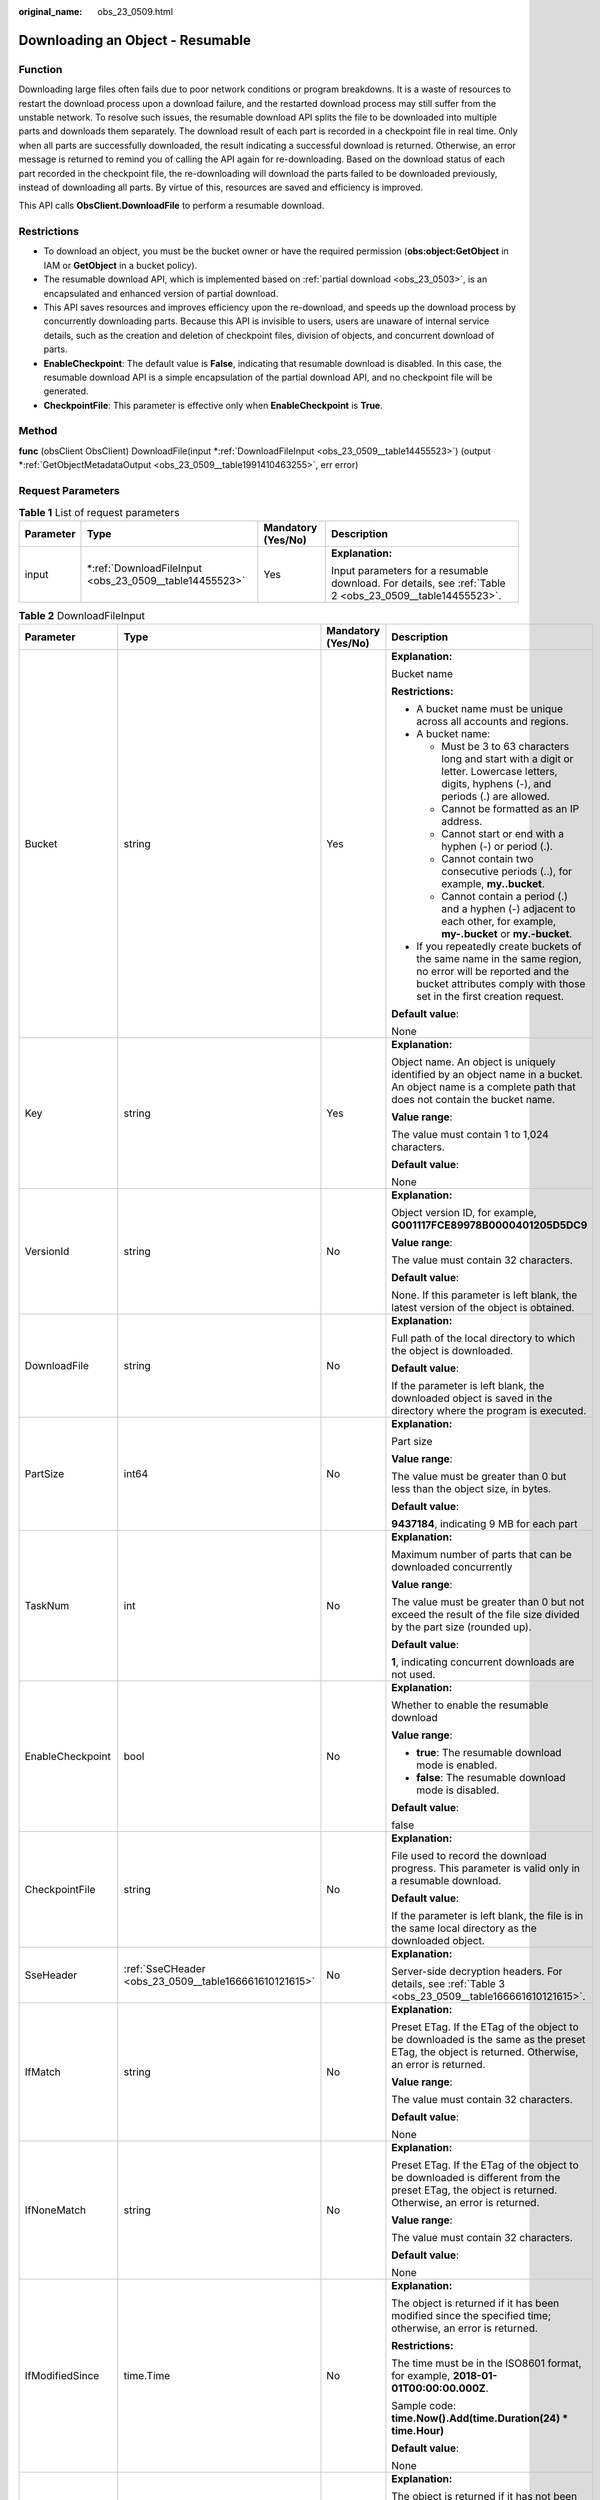 :original_name: obs_23_0509.html

.. _obs_23_0509:

Downloading an Object - Resumable
=================================

Function
--------

Downloading large files often fails due to poor network conditions or program breakdowns. It is a waste of resources to restart the download process upon a download failure, and the restarted download process may still suffer from the unstable network. To resolve such issues, the resumable download API splits the file to be downloaded into multiple parts and downloads them separately. The download result of each part is recorded in a checkpoint file in real time. Only when all parts are successfully downloaded, the result indicating a successful download is returned. Otherwise, an error message is returned to remind you of calling the API again for re-downloading. Based on the download status of each part recorded in the checkpoint file, the re-downloading will download the parts failed to be downloaded previously, instead of downloading all parts. By virtue of this, resources are saved and efficiency is improved.

This API calls **ObsClient.DownloadFile** to perform a resumable download.

Restrictions
------------

-  To download an object, you must be the bucket owner or have the required permission (**obs:object:GetObject** in IAM or **GetObject** in a bucket policy).
-  The resumable download API, which is implemented based on :ref:`partial download <obs_23_0503>`, is an encapsulated and enhanced version of partial download.
-  This API saves resources and improves efficiency upon the re-download, and speeds up the download process by concurrently downloading parts. Because this API is invisible to users, users are unaware of internal service details, such as the creation and deletion of checkpoint files, division of objects, and concurrent download of parts.

-  **EnableCheckpoint**: The default value is **False**, indicating that resumable download is disabled. In this case, the resumable download API is a simple encapsulation of the partial download API, and no checkpoint file will be generated.
-  **CheckpointFile**: This parameter is effective only when **EnableCheckpoint** is **True**.

Method
------

**func** (obsClient ObsClient) DownloadFile(input \*\ :ref:`DownloadFileInput <obs_23_0509__table14455523>`) (output \*\ :ref:`GetObjectMetadataOutput <obs_23_0509__table1991410463255>`, err error)

Request Parameters
------------------

.. table:: **Table 1** List of request parameters

   +-----------------+-----------------------------------------------------------+--------------------+----------------------------------------------------------------------------------------------------------+
   | Parameter       | Type                                                      | Mandatory (Yes/No) | Description                                                                                              |
   +=================+===========================================================+====================+==========================================================================================================+
   | input           | \*\ :ref:`DownloadFileInput <obs_23_0509__table14455523>` | Yes                | **Explanation:**                                                                                         |
   |                 |                                                           |                    |                                                                                                          |
   |                 |                                                           |                    | Input parameters for a resumable download. For details, see :ref:`Table 2 <obs_23_0509__table14455523>`. |
   +-----------------+-----------------------------------------------------------+--------------------+----------------------------------------------------------------------------------------------------------+

.. _obs_23_0509__table14455523:

.. table:: **Table 2** DownloadFileInput

   +-------------------+-------------------------------------------------------+--------------------+-----------------------------------------------------------------------------------------------------------------------------------------------------------------------------------+
   | Parameter         | Type                                                  | Mandatory (Yes/No) | Description                                                                                                                                                                       |
   +===================+=======================================================+====================+===================================================================================================================================================================================+
   | Bucket            | string                                                | Yes                | **Explanation:**                                                                                                                                                                  |
   |                   |                                                       |                    |                                                                                                                                                                                   |
   |                   |                                                       |                    | Bucket name                                                                                                                                                                       |
   |                   |                                                       |                    |                                                                                                                                                                                   |
   |                   |                                                       |                    | **Restrictions:**                                                                                                                                                                 |
   |                   |                                                       |                    |                                                                                                                                                                                   |
   |                   |                                                       |                    | -  A bucket name must be unique across all accounts and regions.                                                                                                                  |
   |                   |                                                       |                    | -  A bucket name:                                                                                                                                                                 |
   |                   |                                                       |                    |                                                                                                                                                                                   |
   |                   |                                                       |                    |    -  Must be 3 to 63 characters long and start with a digit or letter. Lowercase letters, digits, hyphens (-), and periods (.) are allowed.                                      |
   |                   |                                                       |                    |    -  Cannot be formatted as an IP address.                                                                                                                                       |
   |                   |                                                       |                    |    -  Cannot start or end with a hyphen (-) or period (.).                                                                                                                        |
   |                   |                                                       |                    |    -  Cannot contain two consecutive periods (..), for example, **my..bucket**.                                                                                                   |
   |                   |                                                       |                    |    -  Cannot contain a period (.) and a hyphen (-) adjacent to each other, for example, **my-.bucket** or **my.-bucket**.                                                         |
   |                   |                                                       |                    |                                                                                                                                                                                   |
   |                   |                                                       |                    | -  If you repeatedly create buckets of the same name in the same region, no error will be reported and the bucket attributes comply with those set in the first creation request. |
   |                   |                                                       |                    |                                                                                                                                                                                   |
   |                   |                                                       |                    | **Default value**:                                                                                                                                                                |
   |                   |                                                       |                    |                                                                                                                                                                                   |
   |                   |                                                       |                    | None                                                                                                                                                                              |
   +-------------------+-------------------------------------------------------+--------------------+-----------------------------------------------------------------------------------------------------------------------------------------------------------------------------------+
   | Key               | string                                                | Yes                | **Explanation:**                                                                                                                                                                  |
   |                   |                                                       |                    |                                                                                                                                                                                   |
   |                   |                                                       |                    | Object name. An object is uniquely identified by an object name in a bucket. An object name is a complete path that does not contain the bucket name.                             |
   |                   |                                                       |                    |                                                                                                                                                                                   |
   |                   |                                                       |                    | **Value range**:                                                                                                                                                                  |
   |                   |                                                       |                    |                                                                                                                                                                                   |
   |                   |                                                       |                    | The value must contain 1 to 1,024 characters.                                                                                                                                     |
   |                   |                                                       |                    |                                                                                                                                                                                   |
   |                   |                                                       |                    | **Default value**:                                                                                                                                                                |
   |                   |                                                       |                    |                                                                                                                                                                                   |
   |                   |                                                       |                    | None                                                                                                                                                                              |
   +-------------------+-------------------------------------------------------+--------------------+-----------------------------------------------------------------------------------------------------------------------------------------------------------------------------------+
   | VersionId         | string                                                | No                 | **Explanation:**                                                                                                                                                                  |
   |                   |                                                       |                    |                                                                                                                                                                                   |
   |                   |                                                       |                    | Object version ID, for example, **G001117FCE89978B0000401205D5DC9**                                                                                                               |
   |                   |                                                       |                    |                                                                                                                                                                                   |
   |                   |                                                       |                    | **Value range**:                                                                                                                                                                  |
   |                   |                                                       |                    |                                                                                                                                                                                   |
   |                   |                                                       |                    | The value must contain 32 characters.                                                                                                                                             |
   |                   |                                                       |                    |                                                                                                                                                                                   |
   |                   |                                                       |                    | **Default value**:                                                                                                                                                                |
   |                   |                                                       |                    |                                                                                                                                                                                   |
   |                   |                                                       |                    | None. If this parameter is left blank, the latest version of the object is obtained.                                                                                              |
   +-------------------+-------------------------------------------------------+--------------------+-----------------------------------------------------------------------------------------------------------------------------------------------------------------------------------+
   | DownloadFile      | string                                                | No                 | **Explanation:**                                                                                                                                                                  |
   |                   |                                                       |                    |                                                                                                                                                                                   |
   |                   |                                                       |                    | Full path of the local directory to which the object is downloaded.                                                                                                               |
   |                   |                                                       |                    |                                                                                                                                                                                   |
   |                   |                                                       |                    | **Default value**:                                                                                                                                                                |
   |                   |                                                       |                    |                                                                                                                                                                                   |
   |                   |                                                       |                    | If the parameter is left blank, the downloaded object is saved in the directory where the program is executed.                                                                    |
   +-------------------+-------------------------------------------------------+--------------------+-----------------------------------------------------------------------------------------------------------------------------------------------------------------------------------+
   | PartSize          | int64                                                 | No                 | **Explanation:**                                                                                                                                                                  |
   |                   |                                                       |                    |                                                                                                                                                                                   |
   |                   |                                                       |                    | Part size                                                                                                                                                                         |
   |                   |                                                       |                    |                                                                                                                                                                                   |
   |                   |                                                       |                    | **Value range**:                                                                                                                                                                  |
   |                   |                                                       |                    |                                                                                                                                                                                   |
   |                   |                                                       |                    | The value must be greater than 0 but less than the object size, in bytes.                                                                                                         |
   |                   |                                                       |                    |                                                                                                                                                                                   |
   |                   |                                                       |                    | **Default value**:                                                                                                                                                                |
   |                   |                                                       |                    |                                                                                                                                                                                   |
   |                   |                                                       |                    | **9437184**, indicating 9 MB for each part                                                                                                                                        |
   +-------------------+-------------------------------------------------------+--------------------+-----------------------------------------------------------------------------------------------------------------------------------------------------------------------------------+
   | TaskNum           | int                                                   | No                 | **Explanation:**                                                                                                                                                                  |
   |                   |                                                       |                    |                                                                                                                                                                                   |
   |                   |                                                       |                    | Maximum number of parts that can be downloaded concurrently                                                                                                                       |
   |                   |                                                       |                    |                                                                                                                                                                                   |
   |                   |                                                       |                    | **Value range**:                                                                                                                                                                  |
   |                   |                                                       |                    |                                                                                                                                                                                   |
   |                   |                                                       |                    | The value must be greater than 0 but not exceed the result of the file size divided by the part size (rounded up).                                                                |
   |                   |                                                       |                    |                                                                                                                                                                                   |
   |                   |                                                       |                    | **Default value**:                                                                                                                                                                |
   |                   |                                                       |                    |                                                                                                                                                                                   |
   |                   |                                                       |                    | **1**, indicating concurrent downloads are not used.                                                                                                                              |
   +-------------------+-------------------------------------------------------+--------------------+-----------------------------------------------------------------------------------------------------------------------------------------------------------------------------------+
   | EnableCheckpoint  | bool                                                  | No                 | **Explanation:**                                                                                                                                                                  |
   |                   |                                                       |                    |                                                                                                                                                                                   |
   |                   |                                                       |                    | Whether to enable the resumable download                                                                                                                                          |
   |                   |                                                       |                    |                                                                                                                                                                                   |
   |                   |                                                       |                    | **Value range**:                                                                                                                                                                  |
   |                   |                                                       |                    |                                                                                                                                                                                   |
   |                   |                                                       |                    | -  **true**: The resumable download mode is enabled.                                                                                                                              |
   |                   |                                                       |                    | -  **false**: The resumable download mode is disabled.                                                                                                                            |
   |                   |                                                       |                    |                                                                                                                                                                                   |
   |                   |                                                       |                    | **Default value**:                                                                                                                                                                |
   |                   |                                                       |                    |                                                                                                                                                                                   |
   |                   |                                                       |                    | false                                                                                                                                                                             |
   +-------------------+-------------------------------------------------------+--------------------+-----------------------------------------------------------------------------------------------------------------------------------------------------------------------------------+
   | CheckpointFile    | string                                                | No                 | **Explanation:**                                                                                                                                                                  |
   |                   |                                                       |                    |                                                                                                                                                                                   |
   |                   |                                                       |                    | File used to record the download progress. This parameter is valid only in a resumable download.                                                                                  |
   |                   |                                                       |                    |                                                                                                                                                                                   |
   |                   |                                                       |                    | **Default value**:                                                                                                                                                                |
   |                   |                                                       |                    |                                                                                                                                                                                   |
   |                   |                                                       |                    | If the parameter is left blank, the file is in the same local directory as the downloaded object.                                                                                 |
   +-------------------+-------------------------------------------------------+--------------------+-----------------------------------------------------------------------------------------------------------------------------------------------------------------------------------+
   | SseHeader         | :ref:`SseCHeader <obs_23_0509__table166661610121615>` | No                 | **Explanation:**                                                                                                                                                                  |
   |                   |                                                       |                    |                                                                                                                                                                                   |
   |                   |                                                       |                    | Server-side decryption headers. For details, see :ref:`Table 3 <obs_23_0509__table166661610121615>`.                                                                              |
   +-------------------+-------------------------------------------------------+--------------------+-----------------------------------------------------------------------------------------------------------------------------------------------------------------------------------+
   | IfMatch           | string                                                | No                 | **Explanation:**                                                                                                                                                                  |
   |                   |                                                       |                    |                                                                                                                                                                                   |
   |                   |                                                       |                    | Preset ETag. If the ETag of the object to be downloaded is the same as the preset ETag, the object is returned. Otherwise, an error is returned.                                  |
   |                   |                                                       |                    |                                                                                                                                                                                   |
   |                   |                                                       |                    | **Value range**:                                                                                                                                                                  |
   |                   |                                                       |                    |                                                                                                                                                                                   |
   |                   |                                                       |                    | The value must contain 32 characters.                                                                                                                                             |
   |                   |                                                       |                    |                                                                                                                                                                                   |
   |                   |                                                       |                    | **Default value**:                                                                                                                                                                |
   |                   |                                                       |                    |                                                                                                                                                                                   |
   |                   |                                                       |                    | None                                                                                                                                                                              |
   +-------------------+-------------------------------------------------------+--------------------+-----------------------------------------------------------------------------------------------------------------------------------------------------------------------------------+
   | IfNoneMatch       | string                                                | No                 | **Explanation:**                                                                                                                                                                  |
   |                   |                                                       |                    |                                                                                                                                                                                   |
   |                   |                                                       |                    | Preset ETag. If the ETag of the object to be downloaded is different from the preset ETag, the object is returned. Otherwise, an error is returned.                               |
   |                   |                                                       |                    |                                                                                                                                                                                   |
   |                   |                                                       |                    | **Value range**:                                                                                                                                                                  |
   |                   |                                                       |                    |                                                                                                                                                                                   |
   |                   |                                                       |                    | The value must contain 32 characters.                                                                                                                                             |
   |                   |                                                       |                    |                                                                                                                                                                                   |
   |                   |                                                       |                    | **Default value**:                                                                                                                                                                |
   |                   |                                                       |                    |                                                                                                                                                                                   |
   |                   |                                                       |                    | None                                                                                                                                                                              |
   +-------------------+-------------------------------------------------------+--------------------+-----------------------------------------------------------------------------------------------------------------------------------------------------------------------------------+
   | IfModifiedSince   | time.Time                                             | No                 | **Explanation:**                                                                                                                                                                  |
   |                   |                                                       |                    |                                                                                                                                                                                   |
   |                   |                                                       |                    | The object is returned if it has been modified since the specified time; otherwise, an error is returned.                                                                         |
   |                   |                                                       |                    |                                                                                                                                                                                   |
   |                   |                                                       |                    | **Restrictions:**                                                                                                                                                                 |
   |                   |                                                       |                    |                                                                                                                                                                                   |
   |                   |                                                       |                    | The time must be in the ISO8601 format, for example, **2018-01-01T00:00:00.000Z**.                                                                                                |
   |                   |                                                       |                    |                                                                                                                                                                                   |
   |                   |                                                       |                    | Sample code: **time.Now().Add(time.Duration(24) \* time.Hour)**                                                                                                                   |
   |                   |                                                       |                    |                                                                                                                                                                                   |
   |                   |                                                       |                    | **Default value**:                                                                                                                                                                |
   |                   |                                                       |                    |                                                                                                                                                                                   |
   |                   |                                                       |                    | None                                                                                                                                                                              |
   +-------------------+-------------------------------------------------------+--------------------+-----------------------------------------------------------------------------------------------------------------------------------------------------------------------------------+
   | IfUnmodifiedSince | time.Time                                             | No                 | **Explanation:**                                                                                                                                                                  |
   |                   |                                                       |                    |                                                                                                                                                                                   |
   |                   |                                                       |                    | The object is returned if it has not been modified since the specified time; otherwise, an error is returned.                                                                     |
   |                   |                                                       |                    |                                                                                                                                                                                   |
   |                   |                                                       |                    | **Restrictions:**                                                                                                                                                                 |
   |                   |                                                       |                    |                                                                                                                                                                                   |
   |                   |                                                       |                    | The time must be in the ISO8601 format, for example, **2018-01-01T00:00:00.000Z**.                                                                                                |
   |                   |                                                       |                    |                                                                                                                                                                                   |
   |                   |                                                       |                    | Sample code: **time.Now().Add(time.Duration(24) \* time.Hour)**                                                                                                                   |
   |                   |                                                       |                    |                                                                                                                                                                                   |
   |                   |                                                       |                    | **Default value**:                                                                                                                                                                |
   |                   |                                                       |                    |                                                                                                                                                                                   |
   |                   |                                                       |                    | None                                                                                                                                                                              |
   +-------------------+-------------------------------------------------------+--------------------+-----------------------------------------------------------------------------------------------------------------------------------------------------------------------------------+

.. _obs_23_0509__table166661610121615:

.. table:: **Table 3** SseCHeader

   +-----------------+-----------------+------------------------------------+----------------------------------------------------------------------------------------------------------------------------------------------------------+
   | Parameter       | Type            | Mandatory (Yes/No)                 | Description                                                                                                                                              |
   +=================+=================+====================================+==========================================================================================================================================================+
   | Encryption      | string          | Yes if used as a request parameter | **Explanation:**                                                                                                                                         |
   |                 |                 |                                    |                                                                                                                                                          |
   |                 |                 |                                    | SSE-C used for encrypting objects                                                                                                                        |
   |                 |                 |                                    |                                                                                                                                                          |
   |                 |                 |                                    | **Value range**:                                                                                                                                         |
   |                 |                 |                                    |                                                                                                                                                          |
   |                 |                 |                                    | **AES256**, indicating objects are encrypted using SSE-C                                                                                                 |
   |                 |                 |                                    |                                                                                                                                                          |
   |                 |                 |                                    | **Default value**:                                                                                                                                       |
   |                 |                 |                                    |                                                                                                                                                          |
   |                 |                 |                                    | None                                                                                                                                                     |
   +-----------------+-----------------+------------------------------------+----------------------------------------------------------------------------------------------------------------------------------------------------------+
   | Key             | string          | Yes if used as a request parameter | **Explanation:**                                                                                                                                         |
   |                 |                 |                                    |                                                                                                                                                          |
   |                 |                 |                                    | Key for encrypting the object when SSE-C is used                                                                                                         |
   |                 |                 |                                    |                                                                                                                                                          |
   |                 |                 |                                    | **Restrictions:**                                                                                                                                        |
   |                 |                 |                                    |                                                                                                                                                          |
   |                 |                 |                                    | The value is a Base64-encoded 256-bit key, for example, **K7QkYpBkM5+hca27fsNkUnNVaobncnLht/rCB2o/9Cw=**.                                                |
   |                 |                 |                                    |                                                                                                                                                          |
   |                 |                 |                                    | **Default value**:                                                                                                                                       |
   |                 |                 |                                    |                                                                                                                                                          |
   |                 |                 |                                    | None                                                                                                                                                     |
   +-----------------+-----------------+------------------------------------+----------------------------------------------------------------------------------------------------------------------------------------------------------+
   | KeyMD5          | string          | No if used as a request parameter  | **Explanation:**                                                                                                                                         |
   |                 |                 |                                    |                                                                                                                                                          |
   |                 |                 |                                    | MD5 value of the key for encrypting objects when SSE-C is used. This value is used to check whether any error occurs during the transmission of the key. |
   |                 |                 |                                    |                                                                                                                                                          |
   |                 |                 |                                    | **Restrictions:**                                                                                                                                        |
   |                 |                 |                                    |                                                                                                                                                          |
   |                 |                 |                                    | The value is encrypted by MD5 and then encoded by Base64, for example, **4XvB3tbNTN+tIEVa0/fGaQ==**.                                                     |
   |                 |                 |                                    |                                                                                                                                                          |
   |                 |                 |                                    | **Default value**:                                                                                                                                       |
   |                 |                 |                                    |                                                                                                                                                          |
   |                 |                 |                                    | None                                                                                                                                                     |
   +-----------------+-----------------+------------------------------------+----------------------------------------------------------------------------------------------------------------------------------------------------------+

Responses
---------

.. table:: **Table 4** List of returned results

   +-----------------------+----------------------------------------------------------------------+--------------------------------------------------------------------------------------+
   | Parameter             | Type                                                                 | Description                                                                          |
   +=======================+======================================================================+======================================================================================+
   | output                | \*\ :ref:`GetObjectMetadataOutput <obs_23_0509__table1991410463255>` | **Explanation:**                                                                     |
   |                       |                                                                      |                                                                                      |
   |                       |                                                                      | Returned results. For details, see :ref:`Table 5 <obs_23_0509__table1991410463255>`. |
   +-----------------------+----------------------------------------------------------------------+--------------------------------------------------------------------------------------+
   | err                   | error                                                                | **Explanation:**                                                                     |
   |                       |                                                                      |                                                                                      |
   |                       |                                                                      | Error messages returned by the API                                                   |
   +-----------------------+----------------------------------------------------------------------+--------------------------------------------------------------------------------------+

.. _obs_23_0509__table1991410463255:

.. table:: **Table 5** GetObjectMetadataOutput

   +-------------------------+---------------------------------------------------------------------------------------------------------------+--------------------------------------------------------------------------------------------------------------------------------------------------------------------------------------------------------------------------------------------------------------------------------------------------------------------------------------------------------------------------------------------------------------------------------------------------------------------------------------------------------------------------+
   | Parameter               | Type                                                                                                          | Description                                                                                                                                                                                                                                                                                                                                                                                                                                                                                                              |
   +=========================+===============================================================================================================+==========================================================================================================================================================================================================================================================================================================================================================================================================================================================================================================================+
   | StatusCode              | int                                                                                                           | **Explanation:**                                                                                                                                                                                                                                                                                                                                                                                                                                                                                                         |
   |                         |                                                                                                               |                                                                                                                                                                                                                                                                                                                                                                                                                                                                                                                          |
   |                         |                                                                                                               | HTTP status code                                                                                                                                                                                                                                                                                                                                                                                                                                                                                                         |
   |                         |                                                                                                               |                                                                                                                                                                                                                                                                                                                                                                                                                                                                                                                          |
   |                         |                                                                                                               | **Value range**:                                                                                                                                                                                                                                                                                                                                                                                                                                                                                                         |
   |                         |                                                                                                               |                                                                                                                                                                                                                                                                                                                                                                                                                                                                                                                          |
   |                         |                                                                                                               | A status code is a group of digits that can be **2**\ *xx* (indicating successes) or **4**\ *xx* or **5**\ *xx* (indicating errors). It indicates the status of a response.                                                                                                                                                                                                                                                                                                                                              |
   |                         |                                                                                                               |                                                                                                                                                                                                                                                                                                                                                                                                                                                                                                                          |
   |                         |                                                                                                               | **Default value**:                                                                                                                                                                                                                                                                                                                                                                                                                                                                                                       |
   |                         |                                                                                                               |                                                                                                                                                                                                                                                                                                                                                                                                                                                                                                                          |
   |                         |                                                                                                               | None                                                                                                                                                                                                                                                                                                                                                                                                                                                                                                                     |
   +-------------------------+---------------------------------------------------------------------------------------------------------------+--------------------------------------------------------------------------------------------------------------------------------------------------------------------------------------------------------------------------------------------------------------------------------------------------------------------------------------------------------------------------------------------------------------------------------------------------------------------------------------------------------------------------+
   | RequestId               | string                                                                                                        | **Explanation:**                                                                                                                                                                                                                                                                                                                                                                                                                                                                                                         |
   |                         |                                                                                                               |                                                                                                                                                                                                                                                                                                                                                                                                                                                                                                                          |
   |                         |                                                                                                               | Request ID returned by the OBS server                                                                                                                                                                                                                                                                                                                                                                                                                                                                                    |
   |                         |                                                                                                               |                                                                                                                                                                                                                                                                                                                                                                                                                                                                                                                          |
   |                         |                                                                                                               | **Default value**:                                                                                                                                                                                                                                                                                                                                                                                                                                                                                                       |
   |                         |                                                                                                               |                                                                                                                                                                                                                                                                                                                                                                                                                                                                                                                          |
   |                         |                                                                                                               | None                                                                                                                                                                                                                                                                                                                                                                                                                                                                                                                     |
   +-------------------------+---------------------------------------------------------------------------------------------------------------+--------------------------------------------------------------------------------------------------------------------------------------------------------------------------------------------------------------------------------------------------------------------------------------------------------------------------------------------------------------------------------------------------------------------------------------------------------------------------------------------------------------------------+
   | ResponseHeaders         | map[string][]string                                                                                           | **Explanation:**                                                                                                                                                                                                                                                                                                                                                                                                                                                                                                         |
   |                         |                                                                                                               |                                                                                                                                                                                                                                                                                                                                                                                                                                                                                                                          |
   |                         |                                                                                                               | HTTP response headers                                                                                                                                                                                                                                                                                                                                                                                                                                                                                                    |
   |                         |                                                                                                               |                                                                                                                                                                                                                                                                                                                                                                                                                                                                                                                          |
   |                         |                                                                                                               | **Default value**:                                                                                                                                                                                                                                                                                                                                                                                                                                                                                                       |
   |                         |                                                                                                               |                                                                                                                                                                                                                                                                                                                                                                                                                                                                                                                          |
   |                         |                                                                                                               | None                                                                                                                                                                                                                                                                                                                                                                                                                                                                                                                     |
   +-------------------------+---------------------------------------------------------------------------------------------------------------+--------------------------------------------------------------------------------------------------------------------------------------------------------------------------------------------------------------------------------------------------------------------------------------------------------------------------------------------------------------------------------------------------------------------------------------------------------------------------------------------------------------------------+
   | StorageClass            | :ref:`StorageClassType <obs_23_0509__table997454612315>`                                                      | **Explanation:**                                                                                                                                                                                                                                                                                                                                                                                                                                                                                                         |
   |                         |                                                                                                               |                                                                                                                                                                                                                                                                                                                                                                                                                                                                                                                          |
   |                         |                                                                                                               | Object storage class                                                                                                                                                                                                                                                                                                                                                                                                                                                                                                     |
   |                         |                                                                                                               |                                                                                                                                                                                                                                                                                                                                                                                                                                                                                                                          |
   |                         |                                                                                                               | **Value range**:                                                                                                                                                                                                                                                                                                                                                                                                                                                                                                         |
   |                         |                                                                                                               |                                                                                                                                                                                                                                                                                                                                                                                                                                                                                                                          |
   |                         |                                                                                                               | See :ref:`Table 6 <obs_23_0509__table997454612315>`.                                                                                                                                                                                                                                                                                                                                                                                                                                                                     |
   |                         |                                                                                                               |                                                                                                                                                                                                                                                                                                                                                                                                                                                                                                                          |
   |                         |                                                                                                               | **Default value**:                                                                                                                                                                                                                                                                                                                                                                                                                                                                                                       |
   |                         |                                                                                                               |                                                                                                                                                                                                                                                                                                                                                                                                                                                                                                                          |
   |                         |                                                                                                               | None                                                                                                                                                                                                                                                                                                                                                                                                                                                                                                                     |
   +-------------------------+---------------------------------------------------------------------------------------------------------------+--------------------------------------------------------------------------------------------------------------------------------------------------------------------------------------------------------------------------------------------------------------------------------------------------------------------------------------------------------------------------------------------------------------------------------------------------------------------------------------------------------------------------+
   | AllowOrigin             | string                                                                                                        | **Explanation:**                                                                                                                                                                                                                                                                                                                                                                                                                                                                                                         |
   |                         |                                                                                                               |                                                                                                                                                                                                                                                                                                                                                                                                                                                                                                                          |
   |                         |                                                                                                               | If **Origin** in the request meets the CORS rules of the bucket, **AllowedOrigin** specified in the CORS rules is returned. **AllowedOrigin** indicates the origin from which the requests can access the bucket.                                                                                                                                                                                                                                                                                                        |
   |                         |                                                                                                               |                                                                                                                                                                                                                                                                                                                                                                                                                                                                                                                          |
   |                         |                                                                                                               | **Restrictions:**                                                                                                                                                                                                                                                                                                                                                                                                                                                                                                        |
   |                         |                                                                                                               |                                                                                                                                                                                                                                                                                                                                                                                                                                                                                                                          |
   |                         |                                                                                                               | Domain name of the origin. Each origin can contain only one wildcard character (``*``), for example, **https://*.vbs.example.com**.                                                                                                                                                                                                                                                                                                                                                                                      |
   |                         |                                                                                                               |                                                                                                                                                                                                                                                                                                                                                                                                                                                                                                                          |
   |                         |                                                                                                               | **Default value**:                                                                                                                                                                                                                                                                                                                                                                                                                                                                                                       |
   |                         |                                                                                                               |                                                                                                                                                                                                                                                                                                                                                                                                                                                                                                                          |
   |                         |                                                                                                               | None                                                                                                                                                                                                                                                                                                                                                                                                                                                                                                                     |
   +-------------------------+---------------------------------------------------------------------------------------------------------------+--------------------------------------------------------------------------------------------------------------------------------------------------------------------------------------------------------------------------------------------------------------------------------------------------------------------------------------------------------------------------------------------------------------------------------------------------------------------------------------------------------------------------+
   | AllowHeader             | string                                                                                                        | **Explanation:**                                                                                                                                                                                                                                                                                                                                                                                                                                                                                                         |
   |                         |                                                                                                               |                                                                                                                                                                                                                                                                                                                                                                                                                                                                                                                          |
   |                         |                                                                                                               | If **RequestHeader** in the request meets the CORS rules of the bucket, **AllowedHeader** specified in the CORS rules is returned. **AllowedHeader** indicates the allowed headers for cross-origin requests. Only CORS requests matching the allowed headers are valid.                                                                                                                                                                                                                                                 |
   |                         |                                                                                                               |                                                                                                                                                                                                                                                                                                                                                                                                                                                                                                                          |
   |                         |                                                                                                               | **Restrictions:**                                                                                                                                                                                                                                                                                                                                                                                                                                                                                                        |
   |                         |                                                                                                               |                                                                                                                                                                                                                                                                                                                                                                                                                                                                                                                          |
   |                         |                                                                                                               | Each header can contain only one wildcard character (``*``). Spaces, ampersands (&), colons (:), and less-than signs (<) are not allowed.                                                                                                                                                                                                                                                                                                                                                                                |
   |                         |                                                                                                               |                                                                                                                                                                                                                                                                                                                                                                                                                                                                                                                          |
   |                         |                                                                                                               | **Default value**:                                                                                                                                                                                                                                                                                                                                                                                                                                                                                                       |
   |                         |                                                                                                               |                                                                                                                                                                                                                                                                                                                                                                                                                                                                                                                          |
   |                         |                                                                                                               | None                                                                                                                                                                                                                                                                                                                                                                                                                                                                                                                     |
   +-------------------------+---------------------------------------------------------------------------------------------------------------+--------------------------------------------------------------------------------------------------------------------------------------------------------------------------------------------------------------------------------------------------------------------------------------------------------------------------------------------------------------------------------------------------------------------------------------------------------------------------------------------------------------------------+
   | AllowMethod             | string                                                                                                        | **Explanation:**                                                                                                                                                                                                                                                                                                                                                                                                                                                                                                         |
   |                         |                                                                                                               |                                                                                                                                                                                                                                                                                                                                                                                                                                                                                                                          |
   |                         |                                                                                                               | **AllowedMethod** in the CORS rules of the bucket. It specifies the HTTP method of cross-origin requests, that is, the operation type of buckets and objects.                                                                                                                                                                                                                                                                                                                                                            |
   |                         |                                                                                                               |                                                                                                                                                                                                                                                                                                                                                                                                                                                                                                                          |
   |                         |                                                                                                               | **Value range**:                                                                                                                                                                                                                                                                                                                                                                                                                                                                                                         |
   |                         |                                                                                                               |                                                                                                                                                                                                                                                                                                                                                                                                                                                                                                                          |
   |                         |                                                                                                               | The following HTTP methods are supported:                                                                                                                                                                                                                                                                                                                                                                                                                                                                                |
   |                         |                                                                                                               |                                                                                                                                                                                                                                                                                                                                                                                                                                                                                                                          |
   |                         |                                                                                                               | -  GET                                                                                                                                                                                                                                                                                                                                                                                                                                                                                                                   |
   |                         |                                                                                                               | -  PUT                                                                                                                                                                                                                                                                                                                                                                                                                                                                                                                   |
   |                         |                                                                                                               | -  HEAD                                                                                                                                                                                                                                                                                                                                                                                                                                                                                                                  |
   |                         |                                                                                                               | -  POST                                                                                                                                                                                                                                                                                                                                                                                                                                                                                                                  |
   |                         |                                                                                                               | -  DELETE                                                                                                                                                                                                                                                                                                                                                                                                                                                                                                                |
   |                         |                                                                                                               |                                                                                                                                                                                                                                                                                                                                                                                                                                                                                                                          |
   |                         |                                                                                                               | **Default value**:                                                                                                                                                                                                                                                                                                                                                                                                                                                                                                       |
   |                         |                                                                                                               |                                                                                                                                                                                                                                                                                                                                                                                                                                                                                                                          |
   |                         |                                                                                                               | None                                                                                                                                                                                                                                                                                                                                                                                                                                                                                                                     |
   +-------------------------+---------------------------------------------------------------------------------------------------------------+--------------------------------------------------------------------------------------------------------------------------------------------------------------------------------------------------------------------------------------------------------------------------------------------------------------------------------------------------------------------------------------------------------------------------------------------------------------------------------------------------------------------------+
   | ExposeHeader            | string                                                                                                        | **Explanation:**                                                                                                                                                                                                                                                                                                                                                                                                                                                                                                         |
   |                         |                                                                                                               |                                                                                                                                                                                                                                                                                                                                                                                                                                                                                                                          |
   |                         |                                                                                                               | **ExposeHeader** in the CORS rules of the bucket. It specifies the CORS-allowed additional headers in the response. These headers provide additional information to clients. By default, your browser can only access headers **Content-Length** and **Content-Type**. If your browser needs to access other headers, add them to a list of the allowed additional headers.                                                                                                                                              |
   |                         |                                                                                                               |                                                                                                                                                                                                                                                                                                                                                                                                                                                                                                                          |
   |                         |                                                                                                               | **Restrictions:**                                                                                                                                                                                                                                                                                                                                                                                                                                                                                                        |
   |                         |                                                                                                               |                                                                                                                                                                                                                                                                                                                                                                                                                                                                                                                          |
   |                         |                                                                                                               | Spaces, wildcard characters (``*``), ampersands (&), colons (:), and less-than signs (<) are not allowed.                                                                                                                                                                                                                                                                                                                                                                                                                |
   |                         |                                                                                                               |                                                                                                                                                                                                                                                                                                                                                                                                                                                                                                                          |
   |                         |                                                                                                               | **Default value**:                                                                                                                                                                                                                                                                                                                                                                                                                                                                                                       |
   |                         |                                                                                                               |                                                                                                                                                                                                                                                                                                                                                                                                                                                                                                                          |
   |                         |                                                                                                               | None                                                                                                                                                                                                                                                                                                                                                                                                                                                                                                                     |
   +-------------------------+---------------------------------------------------------------------------------------------------------------+--------------------------------------------------------------------------------------------------------------------------------------------------------------------------------------------------------------------------------------------------------------------------------------------------------------------------------------------------------------------------------------------------------------------------------------------------------------------------------------------------------------------------+
   | MaxAgeSeconds           | int                                                                                                           | **Explanation:**                                                                                                                                                                                                                                                                                                                                                                                                                                                                                                         |
   |                         |                                                                                                               |                                                                                                                                                                                                                                                                                                                                                                                                                                                                                                                          |
   |                         |                                                                                                               | **MaxAgeSeconds** in the CORS rules of the bucket. It specifies the time your client can cache the response for a cross-origin request.                                                                                                                                                                                                                                                                                                                                                                                  |
   |                         |                                                                                                               |                                                                                                                                                                                                                                                                                                                                                                                                                                                                                                                          |
   |                         |                                                                                                               | **Restrictions:**                                                                                                                                                                                                                                                                                                                                                                                                                                                                                                        |
   |                         |                                                                                                               |                                                                                                                                                                                                                                                                                                                                                                                                                                                                                                                          |
   |                         |                                                                                                               | Each CORS rule can specify only one value for **MaxAgeSeconds**.                                                                                                                                                                                                                                                                                                                                                                                                                                                         |
   |                         |                                                                                                               |                                                                                                                                                                                                                                                                                                                                                                                                                                                                                                                          |
   |                         |                                                                                                               | **Value range**:                                                                                                                                                                                                                                                                                                                                                                                                                                                                                                         |
   |                         |                                                                                                               |                                                                                                                                                                                                                                                                                                                                                                                                                                                                                                                          |
   |                         |                                                                                                               | 0 to (2\ :sup:`31` - 1), in seconds                                                                                                                                                                                                                                                                                                                                                                                                                                                                                      |
   |                         |                                                                                                               |                                                                                                                                                                                                                                                                                                                                                                                                                                                                                                                          |
   |                         |                                                                                                               | **Default value**:                                                                                                                                                                                                                                                                                                                                                                                                                                                                                                       |
   |                         |                                                                                                               |                                                                                                                                                                                                                                                                                                                                                                                                                                                                                                                          |
   |                         |                                                                                                               | 100                                                                                                                                                                                                                                                                                                                                                                                                                                                                                                                      |
   +-------------------------+---------------------------------------------------------------------------------------------------------------+--------------------------------------------------------------------------------------------------------------------------------------------------------------------------------------------------------------------------------------------------------------------------------------------------------------------------------------------------------------------------------------------------------------------------------------------------------------------------------------------------------------------------+
   | ContentLength           | int64                                                                                                         | **Explanation:**                                                                                                                                                                                                                                                                                                                                                                                                                                                                                                         |
   |                         |                                                                                                               |                                                                                                                                                                                                                                                                                                                                                                                                                                                                                                                          |
   |                         |                                                                                                               | Object size in bytes                                                                                                                                                                                                                                                                                                                                                                                                                                                                                                     |
   |                         |                                                                                                               |                                                                                                                                                                                                                                                                                                                                                                                                                                                                                                                          |
   |                         |                                                                                                               | **Value range**:                                                                                                                                                                                                                                                                                                                                                                                                                                                                                                         |
   |                         |                                                                                                               |                                                                                                                                                                                                                                                                                                                                                                                                                                                                                                                          |
   |                         |                                                                                                               | The value ranges from 0 TB to 48.8 TB, in bytes.                                                                                                                                                                                                                                                                                                                                                                                                                                                                         |
   |                         |                                                                                                               |                                                                                                                                                                                                                                                                                                                                                                                                                                                                                                                          |
   |                         |                                                                                                               | **Default value**:                                                                                                                                                                                                                                                                                                                                                                                                                                                                                                       |
   |                         |                                                                                                               |                                                                                                                                                                                                                                                                                                                                                                                                                                                                                                                          |
   |                         |                                                                                                               | None                                                                                                                                                                                                                                                                                                                                                                                                                                                                                                                     |
   +-------------------------+---------------------------------------------------------------------------------------------------------------+--------------------------------------------------------------------------------------------------------------------------------------------------------------------------------------------------------------------------------------------------------------------------------------------------------------------------------------------------------------------------------------------------------------------------------------------------------------------------------------------------------------------------+
   | ContentType             | string                                                                                                        | **Explanation:**                                                                                                                                                                                                                                                                                                                                                                                                                                                                                                         |
   |                         |                                                                                                               |                                                                                                                                                                                                                                                                                                                                                                                                                                                                                                                          |
   |                         |                                                                                                               | MIME type of the file to be downloaded. MIME type is a standard way of describing a data type and is used by the browser to decide how to display data.                                                                                                                                                                                                                                                                                                                                                                  |
   |                         |                                                                                                               |                                                                                                                                                                                                                                                                                                                                                                                                                                                                                                                          |
   |                         |                                                                                                               | **Value range**:                                                                                                                                                                                                                                                                                                                                                                                                                                                                                                         |
   |                         |                                                                                                               |                                                                                                                                                                                                                                                                                                                                                                                                                                                                                                                          |
   |                         |                                                                                                               | See :ref:`What Is Content-Type (MIME)? <obs_23_1713>`                                                                                                                                                                                                                                                                                                                                                                                                                                                                    |
   |                         |                                                                                                               |                                                                                                                                                                                                                                                                                                                                                                                                                                                                                                                          |
   |                         |                                                                                                               | **Default value**:                                                                                                                                                                                                                                                                                                                                                                                                                                                                                                       |
   |                         |                                                                                                               |                                                                                                                                                                                                                                                                                                                                                                                                                                                                                                                          |
   |                         |                                                                                                               | If you do not specify this parameter when uploading an object, the SDK determines the object type based on the suffix of the specified object name and automatically assigns a value to this parameter.                                                                                                                                                                                                                                                                                                                  |
   +-------------------------+---------------------------------------------------------------------------------------------------------------+--------------------------------------------------------------------------------------------------------------------------------------------------------------------------------------------------------------------------------------------------------------------------------------------------------------------------------------------------------------------------------------------------------------------------------------------------------------------------------------------------------------------------+
   | LastModified            | time.Time                                                                                                     | **Explanation:**                                                                                                                                                                                                                                                                                                                                                                                                                                                                                                         |
   |                         |                                                                                                               |                                                                                                                                                                                                                                                                                                                                                                                                                                                                                                                          |
   |                         |                                                                                                               | Time when the last modification was made to the object                                                                                                                                                                                                                                                                                                                                                                                                                                                                   |
   |                         |                                                                                                               |                                                                                                                                                                                                                                                                                                                                                                                                                                                                                                                          |
   |                         |                                                                                                               | **Restrictions:**                                                                                                                                                                                                                                                                                                                                                                                                                                                                                                        |
   |                         |                                                                                                               |                                                                                                                                                                                                                                                                                                                                                                                                                                                                                                                          |
   |                         |                                                                                                               | The time must be in the ISO8601 format, for example, **2018-01-01T00:00:00.000Z**.                                                                                                                                                                                                                                                                                                                                                                                                                                       |
   |                         |                                                                                                               |                                                                                                                                                                                                                                                                                                                                                                                                                                                                                                                          |
   |                         |                                                                                                               | **Default value**:                                                                                                                                                                                                                                                                                                                                                                                                                                                                                                       |
   |                         |                                                                                                               |                                                                                                                                                                                                                                                                                                                                                                                                                                                                                                                          |
   |                         |                                                                                                               | None                                                                                                                                                                                                                                                                                                                                                                                                                                                                                                                     |
   +-------------------------+---------------------------------------------------------------------------------------------------------------+--------------------------------------------------------------------------------------------------------------------------------------------------------------------------------------------------------------------------------------------------------------------------------------------------------------------------------------------------------------------------------------------------------------------------------------------------------------------------------------------------------------------------+
   | ETag                    | string                                                                                                        | **Explanation:**                                                                                                                                                                                                                                                                                                                                                                                                                                                                                                         |
   |                         |                                                                                                               |                                                                                                                                                                                                                                                                                                                                                                                                                                                                                                                          |
   |                         |                                                                                                               | Base64-encoded, 128-bit MD5 value of an object. ETag is the unique identifier of the object content. It can be used to determine whether the object content is changed. For example, if the ETag value is **A** when an object is uploaded, but changes to **B** when the object is downloaded, it indicates that the object content has been changed. The ETag reflects changes to the object content, rather than the object metadata. An uploaded or copied object has a unique ETag after being encrypted using MD5. |
   |                         |                                                                                                               |                                                                                                                                                                                                                                                                                                                                                                                                                                                                                                                          |
   |                         |                                                                                                               | **Restrictions:**                                                                                                                                                                                                                                                                                                                                                                                                                                                                                                        |
   |                         |                                                                                                               |                                                                                                                                                                                                                                                                                                                                                                                                                                                                                                                          |
   |                         |                                                                                                               | If an object is encrypted using server-side encryption, the ETag is not the MD5 value of the object.                                                                                                                                                                                                                                                                                                                                                                                                                     |
   |                         |                                                                                                               |                                                                                                                                                                                                                                                                                                                                                                                                                                                                                                                          |
   |                         |                                                                                                               | **Value range**:                                                                                                                                                                                                                                                                                                                                                                                                                                                                                                         |
   |                         |                                                                                                               |                                                                                                                                                                                                                                                                                                                                                                                                                                                                                                                          |
   |                         |                                                                                                               | The value must contain 32 characters.                                                                                                                                                                                                                                                                                                                                                                                                                                                                                    |
   |                         |                                                                                                               |                                                                                                                                                                                                                                                                                                                                                                                                                                                                                                                          |
   |                         |                                                                                                               | **Default value**:                                                                                                                                                                                                                                                                                                                                                                                                                                                                                                       |
   |                         |                                                                                                               |                                                                                                                                                                                                                                                                                                                                                                                                                                                                                                                          |
   |                         |                                                                                                               | None                                                                                                                                                                                                                                                                                                                                                                                                                                                                                                                     |
   +-------------------------+---------------------------------------------------------------------------------------------------------------+--------------------------------------------------------------------------------------------------------------------------------------------------------------------------------------------------------------------------------------------------------------------------------------------------------------------------------------------------------------------------------------------------------------------------------------------------------------------------------------------------------------------------+
   | VersionId               | string                                                                                                        | **Explanation:**                                                                                                                                                                                                                                                                                                                                                                                                                                                                                                         |
   |                         |                                                                                                               |                                                                                                                                                                                                                                                                                                                                                                                                                                                                                                                          |
   |                         |                                                                                                               | Object version ID                                                                                                                                                                                                                                                                                                                                                                                                                                                                                                        |
   |                         |                                                                                                               |                                                                                                                                                                                                                                                                                                                                                                                                                                                                                                                          |
   |                         |                                                                                                               | **Value range**:                                                                                                                                                                                                                                                                                                                                                                                                                                                                                                         |
   |                         |                                                                                                               |                                                                                                                                                                                                                                                                                                                                                                                                                                                                                                                          |
   |                         |                                                                                                               | The value must contain 32 characters.                                                                                                                                                                                                                                                                                                                                                                                                                                                                                    |
   |                         |                                                                                                               |                                                                                                                                                                                                                                                                                                                                                                                                                                                                                                                          |
   |                         |                                                                                                               | **Default value**:                                                                                                                                                                                                                                                                                                                                                                                                                                                                                                       |
   |                         |                                                                                                               |                                                                                                                                                                                                                                                                                                                                                                                                                                                                                                                          |
   |                         |                                                                                                               | None                                                                                                                                                                                                                                                                                                                                                                                                                                                                                                                     |
   +-------------------------+---------------------------------------------------------------------------------------------------------------+--------------------------------------------------------------------------------------------------------------------------------------------------------------------------------------------------------------------------------------------------------------------------------------------------------------------------------------------------------------------------------------------------------------------------------------------------------------------------------------------------------------------------+
   | Restore                 | string                                                                                                        | **Explanation:**                                                                                                                                                                                                                                                                                                                                                                                                                                                                                                         |
   |                         |                                                                                                               |                                                                                                                                                                                                                                                                                                                                                                                                                                                                                                                          |
   |                         |                                                                                                               | Restore status of an object. For a Cold object that is being restored or has been restored, this header is returned.                                                                                                                                                                                                                                                                                                                                                                                                     |
   |                         |                                                                                                               |                                                                                                                                                                                                                                                                                                                                                                                                                                                                                                                          |
   |                         |                                                                                                               | For example, **ongoing-request="true"** indicates that the object is being restored. **ongoing-request="false", expiry-date="Wed, 7 Nov 2012 00:00:00 GMT"** indicates that the object has been restored. **expiry-date** indicates when the restored object expires.                                                                                                                                                                                                                                                    |
   |                         |                                                                                                               |                                                                                                                                                                                                                                                                                                                                                                                                                                                                                                                          |
   |                         |                                                                                                               | **Restrictions:**                                                                                                                                                                                                                                                                                                                                                                                                                                                                                                        |
   |                         |                                                                                                               |                                                                                                                                                                                                                                                                                                                                                                                                                                                                                                                          |
   |                         |                                                                                                               | This parameter is only available for Cold objects.                                                                                                                                                                                                                                                                                                                                                                                                                                                                       |
   |                         |                                                                                                               |                                                                                                                                                                                                                                                                                                                                                                                                                                                                                                                          |
   |                         |                                                                                                               | **Default value**:                                                                                                                                                                                                                                                                                                                                                                                                                                                                                                       |
   |                         |                                                                                                               |                                                                                                                                                                                                                                                                                                                                                                                                                                                                                                                          |
   |                         |                                                                                                               | None                                                                                                                                                                                                                                                                                                                                                                                                                                                                                                                     |
   +-------------------------+---------------------------------------------------------------------------------------------------------------+--------------------------------------------------------------------------------------------------------------------------------------------------------------------------------------------------------------------------------------------------------------------------------------------------------------------------------------------------------------------------------------------------------------------------------------------------------------------------------------------------------------------------+
   | Expiration              | string                                                                                                        | **Explanation:**                                                                                                                                                                                                                                                                                                                                                                                                                                                                                                         |
   |                         |                                                                                                               |                                                                                                                                                                                                                                                                                                                                                                                                                                                                                                                          |
   |                         |                                                                                                               | Expiration details of the object. Example: **"expiry-date=\\"Mon, 11 Sep 2023 00:00:00 GMT\\""**                                                                                                                                                                                                                                                                                                                                                                                                                         |
   |                         |                                                                                                               |                                                                                                                                                                                                                                                                                                                                                                                                                                                                                                                          |
   |                         |                                                                                                               | **Default value**:                                                                                                                                                                                                                                                                                                                                                                                                                                                                                                       |
   |                         |                                                                                                               |                                                                                                                                                                                                                                                                                                                                                                                                                                                                                                                          |
   |                         |                                                                                                               | None                                                                                                                                                                                                                                                                                                                                                                                                                                                                                                                     |
   +-------------------------+---------------------------------------------------------------------------------------------------------------+--------------------------------------------------------------------------------------------------------------------------------------------------------------------------------------------------------------------------------------------------------------------------------------------------------------------------------------------------------------------------------------------------------------------------------------------------------------------------------------------------------------------------+
   | SseHeader               | :ref:`SseCHeader <obs_23_0509__table11325191112324>` or :ref:`SseKmsHeader <obs_23_0509__table1793933217328>` | **Explanation:**                                                                                                                                                                                                                                                                                                                                                                                                                                                                                                         |
   |                         |                                                                                                               |                                                                                                                                                                                                                                                                                                                                                                                                                                                                                                                          |
   |                         |                                                                                                               | Server-side encryption header information. If SSE-C is used, see :ref:`Table 7 <obs_23_0509__table11325191112324>`. If SSE-KMS is used, see :ref:`Table 8 <obs_23_0509__table1793933217328>`.                                                                                                                                                                                                                                                                                                                            |
   +-------------------------+---------------------------------------------------------------------------------------------------------------+--------------------------------------------------------------------------------------------------------------------------------------------------------------------------------------------------------------------------------------------------------------------------------------------------------------------------------------------------------------------------------------------------------------------------------------------------------------------------------------------------------------------------+
   | WebsiteRedirectLocation | string                                                                                                        | **Explanation:**                                                                                                                                                                                                                                                                                                                                                                                                                                                                                                         |
   |                         |                                                                                                               |                                                                                                                                                                                                                                                                                                                                                                                                                                                                                                                          |
   |                         |                                                                                                               | If the bucket is configured with website hosting, the request for obtaining the object can be redirected to another object in the bucket or an external URL. This parameter specifies the address the request for the object is redirected to.                                                                                                                                                                                                                                                                           |
   |                         |                                                                                                               |                                                                                                                                                                                                                                                                                                                                                                                                                                                                                                                          |
   |                         |                                                                                                               | The request is redirected to object **anotherPage.html** in the same bucket:                                                                                                                                                                                                                                                                                                                                                                                                                                             |
   |                         |                                                                                                               |                                                                                                                                                                                                                                                                                                                                                                                                                                                                                                                          |
   |                         |                                                                                                               | WebsiteRedirectLocation:/anotherPage.html                                                                                                                                                                                                                                                                                                                                                                                                                                                                                |
   |                         |                                                                                                               |                                                                                                                                                                                                                                                                                                                                                                                                                                                                                                                          |
   |                         |                                                                                                               | The request is redirected to an external URL **http://www.example.com/**:                                                                                                                                                                                                                                                                                                                                                                                                                                                |
   |                         |                                                                                                               |                                                                                                                                                                                                                                                                                                                                                                                                                                                                                                                          |
   |                         |                                                                                                               | WebsiteRedirectLocation:http://www.example.com/                                                                                                                                                                                                                                                                                                                                                                                                                                                                          |
   |                         |                                                                                                               |                                                                                                                                                                                                                                                                                                                                                                                                                                                                                                                          |
   |                         |                                                                                                               | OBS obtains the specified value from the header and stores it in the object metadata **WebsiteRedirectLocation**.                                                                                                                                                                                                                                                                                                                                                                                                        |
   |                         |                                                                                                               |                                                                                                                                                                                                                                                                                                                                                                                                                                                                                                                          |
   |                         |                                                                                                               | **Restrictions:**                                                                                                                                                                                                                                                                                                                                                                                                                                                                                                        |
   |                         |                                                                                                               |                                                                                                                                                                                                                                                                                                                                                                                                                                                                                                                          |
   |                         |                                                                                                               | -  The value must start with a slash (/), **http://**, or **https://** and cannot exceed 2 KB.                                                                                                                                                                                                                                                                                                                                                                                                                           |
   |                         |                                                                                                               | -  OBS only supports redirection for objects in the root directory of a bucket.                                                                                                                                                                                                                                                                                                                                                                                                                                          |
   |                         |                                                                                                               |                                                                                                                                                                                                                                                                                                                                                                                                                                                                                                                          |
   |                         |                                                                                                               | **Default value**:                                                                                                                                                                                                                                                                                                                                                                                                                                                                                                       |
   |                         |                                                                                                               |                                                                                                                                                                                                                                                                                                                                                                                                                                                                                                                          |
   |                         |                                                                                                               | None                                                                                                                                                                                                                                                                                                                                                                                                                                                                                                                     |
   +-------------------------+---------------------------------------------------------------------------------------------------------------+--------------------------------------------------------------------------------------------------------------------------------------------------------------------------------------------------------------------------------------------------------------------------------------------------------------------------------------------------------------------------------------------------------------------------------------------------------------------------------------------------------------------------+
   | Metadata                | map[string]string                                                                                             | **Explanation:**                                                                                                                                                                                                                                                                                                                                                                                                                                                                                                         |
   |                         |                                                                                                               |                                                                                                                                                                                                                                                                                                                                                                                                                                                                                                                          |
   |                         |                                                                                                               | Custom object metadata. You can add a header starting with **x-obs-meta-** in the request to define metadata. The custom metadata will be returned in the response when you retrieve the object or query the object metadata.                                                                                                                                                                                                                                                                                            |
   |                         |                                                                                                               |                                                                                                                                                                                                                                                                                                                                                                                                                                                                                                                          |
   |                         |                                                                                                               | **Restrictions:**                                                                                                                                                                                                                                                                                                                                                                                                                                                                                                        |
   |                         |                                                                                                               |                                                                                                                                                                                                                                                                                                                                                                                                                                                                                                                          |
   |                         |                                                                                                               | -  The custom metadata cannot exceed 8 KB. To measure the custom metadata, sum the number of bytes in the UTF-8 encoding of each key and value.                                                                                                                                                                                                                                                                                                                                                                          |
   |                         |                                                                                                               | -  The custom metadata keys are case insensitive, but are stored in lowercase in OBS. The key values are case sensitive.                                                                                                                                                                                                                                                                                                                                                                                                 |
   |                         |                                                                                                               | -  Both custom metadata keys and their values must conform to US-ASCII standards. If non-ASCII or unrecognizable characters are required, they must be encoded and decoded in URL or Base64 on the client, because the server does not perform such operations.                                                                                                                                                                                                                                                          |
   |                         |                                                                                                               |                                                                                                                                                                                                                                                                                                                                                                                                                                                                                                                          |
   |                         |                                                                                                               | **Default value**:                                                                                                                                                                                                                                                                                                                                                                                                                                                                                                       |
   |                         |                                                                                                               |                                                                                                                                                                                                                                                                                                                                                                                                                                                                                                                          |
   |                         |                                                                                                               | None                                                                                                                                                                                                                                                                                                                                                                                                                                                                                                                     |
   +-------------------------+---------------------------------------------------------------------------------------------------------------+--------------------------------------------------------------------------------------------------------------------------------------------------------------------------------------------------------------------------------------------------------------------------------------------------------------------------------------------------------------------------------------------------------------------------------------------------------------------------------------------------------------------------+

.. _obs_23_0509__table997454612315:

.. table:: **Table 6** StorageClassType

   +-----------------------+-----------------------+-----------------------------------------------------------------------------------------------------------------------------------------------------------------------------------+
   | Constant              | Default Value         | Description                                                                                                                                                                       |
   +=======================+=======================+===================================================================================================================================================================================+
   | StorageClassStandard  | STANDARD              | OBS Standard                                                                                                                                                                      |
   |                       |                       |                                                                                                                                                                                   |
   |                       |                       | Features low access latency and high throughput and is used for storing massive, frequently accessed (multiple times a month) or small objects (< 1 MB) requiring quick response. |
   +-----------------------+-----------------------+-----------------------------------------------------------------------------------------------------------------------------------------------------------------------------------+
   | StorageClassWarm      | WARM                  | OBS Warm                                                                                                                                                                          |
   |                       |                       |                                                                                                                                                                                   |
   |                       |                       | Used for storing data that is semi-frequently accessed (fewer than 12 times a year) but is instantly available when needed.                                                       |
   +-----------------------+-----------------------+-----------------------------------------------------------------------------------------------------------------------------------------------------------------------------------+
   | StorageClassCold      | COLD                  | OBS Cold                                                                                                                                                                          |
   |                       |                       |                                                                                                                                                                                   |
   |                       |                       | Used for storing rarely accessed (once a year) data.                                                                                                                              |
   +-----------------------+-----------------------+-----------------------------------------------------------------------------------------------------------------------------------------------------------------------------------+

.. _obs_23_0509__table11325191112324:

.. table:: **Table 7** SseCHeader

   +-----------------+-----------------+------------------------------------+----------------------------------------------------------------------------------------------------------------------------------------------------------+
   | Parameter       | Type            | Mandatory (Yes/No)                 | Description                                                                                                                                              |
   +=================+=================+====================================+==========================================================================================================================================================+
   | Encryption      | string          | Yes if used as a request parameter | **Explanation:**                                                                                                                                         |
   |                 |                 |                                    |                                                                                                                                                          |
   |                 |                 |                                    | SSE-C used for encrypting objects                                                                                                                        |
   |                 |                 |                                    |                                                                                                                                                          |
   |                 |                 |                                    | **Value range**:                                                                                                                                         |
   |                 |                 |                                    |                                                                                                                                                          |
   |                 |                 |                                    | **AES256**, indicating objects are encrypted using SSE-C                                                                                                 |
   |                 |                 |                                    |                                                                                                                                                          |
   |                 |                 |                                    | **Default value**:                                                                                                                                       |
   |                 |                 |                                    |                                                                                                                                                          |
   |                 |                 |                                    | None                                                                                                                                                     |
   +-----------------+-----------------+------------------------------------+----------------------------------------------------------------------------------------------------------------------------------------------------------+
   | Key             | string          | Yes if used as a request parameter | **Explanation:**                                                                                                                                         |
   |                 |                 |                                    |                                                                                                                                                          |
   |                 |                 |                                    | Key for encrypting the object when SSE-C is used                                                                                                         |
   |                 |                 |                                    |                                                                                                                                                          |
   |                 |                 |                                    | **Restrictions:**                                                                                                                                        |
   |                 |                 |                                    |                                                                                                                                                          |
   |                 |                 |                                    | The value is a Base64-encoded 256-bit key, for example, **K7QkYpBkM5+hca27fsNkUnNVaobncnLht/rCB2o/9Cw=**.                                                |
   |                 |                 |                                    |                                                                                                                                                          |
   |                 |                 |                                    | **Default value**:                                                                                                                                       |
   |                 |                 |                                    |                                                                                                                                                          |
   |                 |                 |                                    | None                                                                                                                                                     |
   +-----------------+-----------------+------------------------------------+----------------------------------------------------------------------------------------------------------------------------------------------------------+
   | KeyMD5          | string          | No if used as a request parameter  | **Explanation:**                                                                                                                                         |
   |                 |                 |                                    |                                                                                                                                                          |
   |                 |                 |                                    | MD5 value of the key for encrypting objects when SSE-C is used. This value is used to check whether any error occurs during the transmission of the key. |
   |                 |                 |                                    |                                                                                                                                                          |
   |                 |                 |                                    | **Restrictions:**                                                                                                                                        |
   |                 |                 |                                    |                                                                                                                                                          |
   |                 |                 |                                    | The value is encrypted by MD5 and then encoded by Base64, for example, **4XvB3tbNTN+tIEVa0/fGaQ==**.                                                     |
   |                 |                 |                                    |                                                                                                                                                          |
   |                 |                 |                                    | **Default value**:                                                                                                                                       |
   |                 |                 |                                    |                                                                                                                                                          |
   |                 |                 |                                    | None                                                                                                                                                     |
   +-----------------+-----------------+------------------------------------+----------------------------------------------------------------------------------------------------------------------------------------------------------+

.. _obs_23_0509__table1793933217328:

.. table:: **Table 8** SseKmsHeader

   +-----------------+-----------------+------------------------------------+-----------------------------------------------------------------------------------------------------------------------------------------------------+
   | Parameter       | Type            | Mandatory (Yes/No)                 | Description                                                                                                                                         |
   +=================+=================+====================================+=====================================================================================================================================================+
   | Encryption      | string          | Yes if used as a request parameter | **Explanation:**                                                                                                                                    |
   |                 |                 |                                    |                                                                                                                                                     |
   |                 |                 |                                    | SSE-KMS used for encrypting objects                                                                                                                 |
   |                 |                 |                                    |                                                                                                                                                     |
   |                 |                 |                                    | **Value range**:                                                                                                                                    |
   |                 |                 |                                    |                                                                                                                                                     |
   |                 |                 |                                    | **kms**, indicating objects are encrypted using SSE-KMS                                                                                             |
   |                 |                 |                                    |                                                                                                                                                     |
   |                 |                 |                                    | **Default value**:                                                                                                                                  |
   |                 |                 |                                    |                                                                                                                                                     |
   |                 |                 |                                    | None                                                                                                                                                |
   +-----------------+-----------------+------------------------------------+-----------------------------------------------------------------------------------------------------------------------------------------------------+
   | Key             | string          | No if used as a request parameter  | **Explanation:**                                                                                                                                    |
   |                 |                 |                                    |                                                                                                                                                     |
   |                 |                 |                                    | ID of the KMS master key when SSE-KMS is used                                                                                                       |
   |                 |                 |                                    |                                                                                                                                                     |
   |                 |                 |                                    | **Value range**:                                                                                                                                    |
   |                 |                 |                                    |                                                                                                                                                     |
   |                 |                 |                                    | Valid value formats are as follows:                                                                                                                 |
   |                 |                 |                                    |                                                                                                                                                     |
   |                 |                 |                                    | #. *regionID*\ **:**\ *domainID*\ **:key/**\ *key_id*                                                                                               |
   |                 |                 |                                    | #. *key_id*                                                                                                                                         |
   |                 |                 |                                    |                                                                                                                                                     |
   |                 |                 |                                    | In the preceding formats:                                                                                                                           |
   |                 |                 |                                    |                                                                                                                                                     |
   |                 |                 |                                    | -  *regionID* indicates the ID of the region where the key is used.                                                                                 |
   |                 |                 |                                    | -  *domainID* indicates the ID of the account where the key is used. To obtain it, see :ref:`How Do I Get My Account ID and User ID? <obs_23_1712>` |
   |                 |                 |                                    | -  *key_id* indicates the ID of the key created on Data Encryption Workshop (DEW).                                                                  |
   |                 |                 |                                    |                                                                                                                                                     |
   |                 |                 |                                    | **Default value**:                                                                                                                                  |
   |                 |                 |                                    |                                                                                                                                                     |
   |                 |                 |                                    | -  If this parameter is not specified, the default master key will be used.                                                                         |
   |                 |                 |                                    | -  If there is no such a default master key, OBS will create one and use it by default.                                                             |
   +-----------------+-----------------+------------------------------------+-----------------------------------------------------------------------------------------------------------------------------------------------------+

Code Examples
-------------

This example downloads **example/objectname** from **examplebucket** in a resumable download.

::

   package main
   import (
       "fmt"
       "os"
       "obs-sdk-go/obs"
   )
   func main() {
       //Obtain an AK/SK pair using environment variables or import an AK/SK pair in other ways. Using hard coding may result in leakage.
       //Obtain an AK/SK pair on the management console.
       ak := os.Getenv("AccessKeyID")
       sk := os.Getenv("SecretAccessKey")
       // (Optional) If you use a temporary AK/SK pair and a security token to access OBS, you are advised not to use hard coding to reduce leakage risks. You can obtain an AK/SK pair using environment variables or import an AK/SK pair in other ways.
       // securityToken := os.Getenv("SecurityToken")
       // Enter the endpoint of the region where the bucket locates.
       endPoint := "https://your-endpoint"
       // Create an obsClient instance.
       // If you use a temporary AK/SK pair and a security token to access OBS, use the obs.WithSecurityToken method to specify a security token when creating an instance.
       obsClient, err := obs.New(ak, sk, endPoint/*, obs.WithSecurityToken(securityToken)*/)
       if err != nil {
           fmt.Printf("Create obsClient error, errMsg: %s", err.Error())
       }
       input := &obs.DownloadFileInput{}
       // Specify a bucket name.
       input.Bucket = "examplebucket"
       // Specify the object (example/objectname as an example) to download.
       input.Key = "example/objectname"
       // Specify a local full path (/tmp/objectname as an example) for the specified object. If the path is left blank, the current working directory will be used by default.
       input.DownloadFile = "/tmp/objectname"
       // Specify whether to enable resumable download. Value true is used as an example. The default value is false, indicating that resumable download is disabled.
       input.EnableCheckpoint = true
       // Specify a part size, in bytes. This example sets each part to 9 MB.
       input.PartSize = 9 * 1024 * 1024
       // Specify the maximum number of parts that can be concurrently downloaded. 5 is used as an example.
       input.TaskNum = 5
       // Download the object using resumable download.
       output, err := obsClient.DownloadFile(input)
       if err == nil {
           fmt.Printf("Download file(%s) under the bucket(%s) successful!\n", input.Key, input.Bucket)
           fmt.Printf("StorageClass:%s, ETag:%s, ContentType:%s, ContentLength:%d, LastModified:%s\n",
               output.StorageClass, output.ETag, output.ContentType, output.ContentLength, output.LastModified)
           return
       }
       fmt.Printf("Download file(%s) under the bucket(%s) fail!\n", input.Key, input.Bucket)
       if obsError, ok := err.(obs.ObsError); ok {
           fmt.Println("An ObsError was found, which means your request sent to OBS was rejected with an error response.")
           fmt.Println(obsError.Error())
       } else {
           fmt.Println("An Exception was found, which means the client encountered an internal problem when attempting to communicate with OBS, for example, the client was unable to access the network.")
           fmt.Println(err)
       }
   }
